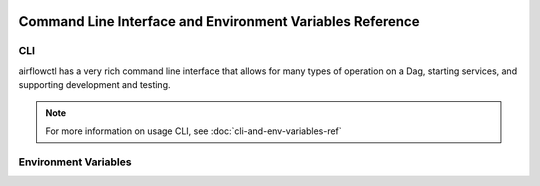  .. Licensed to the Apache Software Foundation (ASF) under one
    or more contributor license agreements.  See the NOTICE file
    distributed with this work for additional information
    regarding copyright ownership.  The ASF licenses this file
    to you under the Apache License, Version 2.0 (the
    "License"); you may not use this file except in compliance
    with the License.  You may obtain a copy of the License at

 ..   http://www.apache.org/licenses/LICENSE-2.0

 .. Unless required by applicable law or agreed to in writing,
    software distributed under the License is distributed on an
    "AS IS" BASIS, WITHOUT WARRANTIES OR CONDITIONS OF ANY
    KIND, either express or implied.  See the License for the
    specific language governing permissions and limitations
    under the License.

Command Line Interface and Environment Variables Reference
==========================================================

CLI
'''

airflowctl has a very rich command line interface that allows for
many types of operation on a Dag, starting services, and supporting
development and testing.

.. note::
    For more information on usage CLI, see :doc:`cli-and-env-variables-ref`

.. contents:: Content
    :local:
    :depth: 2

.. argparse::
   :module: airflowctl.ctl.cli_parser
   :func: get_parser
   :prog: airflowctl

Environment Variables
'''''''''''''''''''''

.. envvar:: AIRFLOW_CLI_TOKEN

    The token used to authenticate with the Airflow API. This is only
    required if you are using the Airflow API and have not set up
    authentication using a different method. If username and password hasn't been used.

.. envvar:: AIRFLOW_CLI_ENVIRONMENT

    Environment name to use for the CLI. This is used to determine
    which environment to use when running the CLI. This is only
    required if you have multiple environments set up and want to
    specify which one to use. If not set, the default environment
    will be used which is production.

.. envvar:: AIRFLOW_CLI_DEBUG_MODE

    This variable can be used to enable debug mode for the CLI.
    It disables some features such as keyring integration and save credentials to file.
    It is only meant to use if either you are developing airflowctl or running API integration tests.
    Please do not use this variable unless you know what you are doing.
